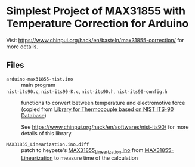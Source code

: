 * Simplest Project of MAX31855 with Temperature Correction for Arduino

Visit [[https://www.chinpui.org/hack/en/basteln/max31855-correction/]] for more details.

** Files

- ~arduino-max31855-nist.ino~ :: main program
- ~nist-its90.c~, ~nist-its90-K.c~, ~nist-its90.h~, ~nist-its90-config.h~ :: functions
  to convert between temperature and electromotive force
  (copied from [[https://github.com/TPKato/nist-its90][Library for Thermocouple based on NIST ITS-90 Database]])

  See https://www.chinpui.org/hack/en/softwares/nist-its90/ for more details of this library.

- ~MAX31855_Linearization.ino.diff~ :: patch to heypete's
  [[https://raw.githubusercontent.com/heypete/MAX31855-Linearization/master/MAX31855_Linearization/MAX31855_Linearization.ino][MAX31855_Linearization.ino]]
  from
  [[https://github.com/heypete/MAX31855-Linearization][MAX31855-Linearization]]
  to measure time of the calculation
